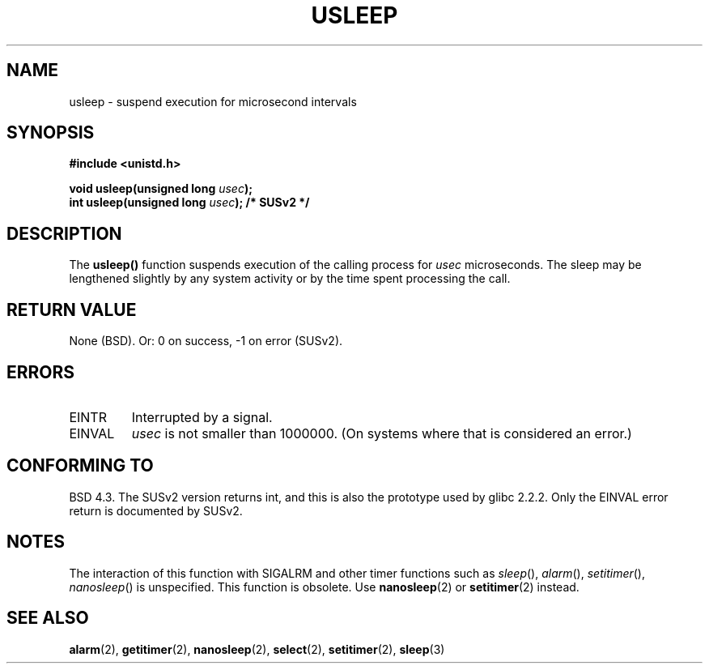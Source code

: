 .\" Copyright 1993 David Metcalfe (david@prism.demon.co.uk)
.\"
.\" Permission is granted to make and distribute verbatim copies of this
.\" manual provided the copyright notice and this permission notice are
.\" preserved on all copies.
.\"
.\" Permission is granted to copy and distribute modified versions of this
.\" manual under the conditions for verbatim copying, provided that the
.\" entire resulting derived work is distributed under the terms of a
.\" permission notice identical to this one
.\" 
.\" Since the Linux kernel and libraries are constantly changing, this
.\" manual page may be incorrect or out-of-date.  The author(s) assume no
.\" responsibility for errors or omissions, or for damages resulting from
.\" the use of the information contained herein.  The author(s) may not
.\" have taken the same level of care in the production of this manual,
.\" which is licensed free of charge, as they might when working
.\" professionally.
.\" 
.\" Formatted or processed versions of this manual, if unaccompanied by
.\" the source, must acknowledge the copyright and authors of this work.
.\"
.\" References consulted:
.\"     Linux libc source code
.\"     Lewine's _POSIX Programmer's Guide_ (O'Reilly & Associates, 1991)
.\"     386BSD man pages
.\" Modified Sat Jul 24 17:43:05 1993 by Rik Faith (faith@cs.unc.edu)
.\" Modified Sun Apr  1 22:56:49 2001 by aeb
.TH USLEEP 3  2001-04-02 "" "Linux Programmer's Manual"
.SH NAME
usleep \- suspend execution for microsecond intervals
.SH SYNOPSIS
.nf
.B #include <unistd.h>
.sp
.BI "void usleep(unsigned long " usec );
.br
.BI "int usleep(unsigned long " usec "); /* SUSv2 */"
.fi
.SH DESCRIPTION
The \fBusleep()\fP function suspends execution of the calling process for
\fIusec\fP microseconds.  The sleep may be lengthened slightly by any 
system activity or by the time spent processing the call.
.SH "RETURN VALUE"
None (BSD). Or: 0 on success, \-1 on error (SUSv2).
.SH ERRORS
.TP
EINTR
Interrupted by a signal.
.TP
EINVAL
\fIusec\fP is not smaller than 1000000.
(On systems where that is considered an error.)
.SH "CONFORMING TO"
BSD 4.3.
The SUSv2 version returns int, and this is also the prototype
used by glibc 2.2.2.
Only the EINVAL error return is documented by SUSv2.
.SH NOTES
The interaction of this function with SIGALRM and other timer functions
such as
.IR sleep (),
.IR alarm (),
.IR setitimer (),
.IR nanosleep ()
is unspecified.
This function is obsolete. Use
.BR nanosleep (2)
or
.BR setitimer (2)
instead.
.SH "SEE ALSO"
.BR alarm (2),
.BR getitimer (2),
.BR nanosleep (2),
.BR select (2),
.BR setitimer (2),
.BR sleep (3)
